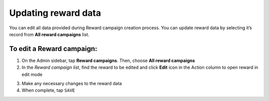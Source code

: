 .. index::
   single: reward_updating

Updating reward data
====================

You can edit all data provided during  Reward campaign creation process. You can update reward data by selecting it’s record from **All reward campaigns** list.

.. image:: /userguide/_images/edit_reward.png
   :alt:   Reward Campaign Edition

To edit a Reward campaign:
^^^^^^^^^^^^^^^^^^^^^^^^^^

1. On the Admin sidebar, tap **Reward campaigns**. Then, choose **All reward campaigns**

2. In the *Reward campaign list*, find the reward to be edited and click **Edit** icon |edit| in the Action column to open reward in edit mode

.. |edit| image:: /userguide/_images/edit.png

3. Make any necessary changes to the reward data

4. When complete, tap ``SAVE``
